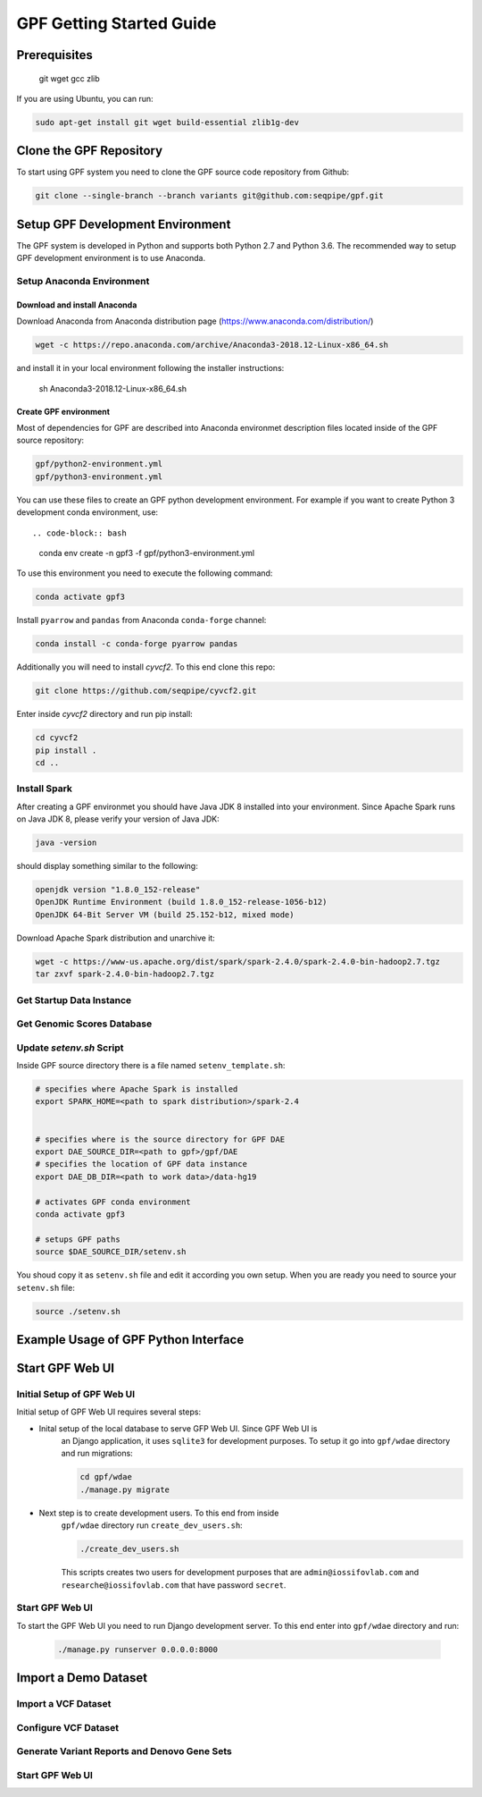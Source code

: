 GPF Getting Started Guide
=========================


Prerequisites
#############

    git
    wget
    gcc
    zlib

If you are using Ubuntu, you can run:

.. code-block:: bash

    sudo apt-get install git wget build-essential zlib1g-dev


Clone the GPF Repository
########################

To start using GPF system you need to clone the GPF source code repository
from Github:

.. code-block:: bash

    git clone --single-branch --branch variants git@github.com:seqpipe/gpf.git


Setup GPF Development Environment
#################################

The GPF system is developed in Python and supports both Python 2.7 and
Python 3.6. The recommended way to setup GPF development environment is to
use Anaconda.

Setup Anaconda Environment
++++++++++++++++++++++++++

Download and install Anaconda
*****************************

Download Anaconda from  Anaconda distribution page (https://www.anaconda.com/distribution/)

.. code-block:: bash

        wget -c https://repo.anaconda.com/archive/Anaconda3-2018.12-Linux-x86_64.sh

and install it in your local environment following the installer instructions:

    sh Anaconda3-2018.12-Linux-x86_64.sh

Create GPF environment
**********************

Most of dependencies for GPF are described into Anaconda environmet description
files located inside of the GPF source repository:

.. code-block:: bash

    gpf/python2-environment.yml
    gpf/python3-environment.yml

You can use these files to create an GPF python development environment.
For example if you want to create Python 3 development conda environment, use::

.. code-block:: bash

    conda env create -n gpf3 -f gpf/python3-environment.yml

To use this environment you need to execute the following command:

.. code-block:: bash

    conda activate gpf3

Install ``pyarrow`` and ``pandas`` from Anaconda ``conda-forge`` channel:

.. code-block:: bash

    conda install -c conda-forge pyarrow pandas


Additionally you will need to install `cyvcf2`. To this end clone this repo:

.. code-block:: bash

    git clone https://github.com/seqpipe/cyvcf2.git

Enter inside `cyvcf2` directory and run pip install:

.. code-block:: bash

    cd cyvcf2
    pip install .
    cd ..


Install Spark
+++++++++++++

After creating a GPF environmet you should have Java JDK 8 installed into your
environment. Since Apache Spark runs on Java JDK 8, please verify your
version of Java JDK:

.. code-block:: bash

    java -version

should display something similar to the following:

.. code-block:: bash

    openjdk version "1.8.0_152-release"
    OpenJDK Runtime Environment (build 1.8.0_152-release-1056-b12)
    OpenJDK 64-Bit Server VM (build 25.152-b12, mixed mode)


Download Apache Spark distribution and unarchive it:

.. code-block:: bash

    wget -c https://www-us.apache.org/dist/spark/spark-2.4.0/spark-2.4.0-bin-hadoop2.7.tgz
    tar zxvf spark-2.4.0-bin-hadoop2.7.tgz


Get Startup Data Instance
+++++++++++++++++++++++++

Get Genomic Scores Database
+++++++++++++++++++++++++++

Update `setenv.sh` Script
+++++++++++++++++++++++++

Inside GPF source directory there is a file named
``setenv_template.sh``:

.. code-block:: bash

    # specifies where Apache Spark is installed
    export SPARK_HOME=<path to spark distribution>/spark-2.4


    # specifies where is the source directory for GPF DAE
    export DAE_SOURCE_DIR=<path to gpf>/gpf/DAE
    # specifies the location of GPF data instance
    export DAE_DB_DIR=<path to work data>/data-hg19

    # activates GPF conda environment
    conda activate gpf3

    # setups GPF paths
    source $DAE_SOURCE_DIR/setenv.sh

You shoud copy it as ``setenv.sh`` file and edit it according you own setup.
When you are ready you need to source your ``setenv.sh`` file:

.. code-block:: bash

    source ./setenv.sh


Example Usage of GPF Python Interface
#####################################


Start GPF Web UI
################

Initial Setup of GPF Web UI
+++++++++++++++++++++++++++

Initial setup of GPF Web UI requires several steps:

* Inital setup of the local database to serve GFP Web UI. Since GPF Web UI is
    an Django application, it uses ``sqlite3`` for development purposes.
    To setup it go into ``gpf/wdae`` directory and run migrations:

    .. code-block:: bash

        cd gpf/wdae
        ./manage.py migrate

* Next step is to create development users. To this end from inside
    ``gpf/wdae`` directory run ``create_dev_users.sh``:

    .. code-block:: bash

        ./create_dev_users.sh

    This scripts creates two users for development purposes that are
    ``admin@iossifovlab.com`` and ``researche@iossifovlab.com`` that have
    password ``secret``.


Start GPF Web UI
++++++++++++++++

To start the GPF Web UI you need to run Django development server. To this end
enter into ``gpf/wdae`` directory and run:

    .. code-block:: bash

        ./manage.py runserver 0.0.0.0:8000


Import a Demo Dataset
#####################

Import a VCF Dataset
++++++++++++++++++++

Configure VCF Dataset
+++++++++++++++++++++

Generate Variant Reports and Denovo Gene Sets
+++++++++++++++++++++++++++++++++++++++++++++

Start GPF Web UI
++++++++++++++++
